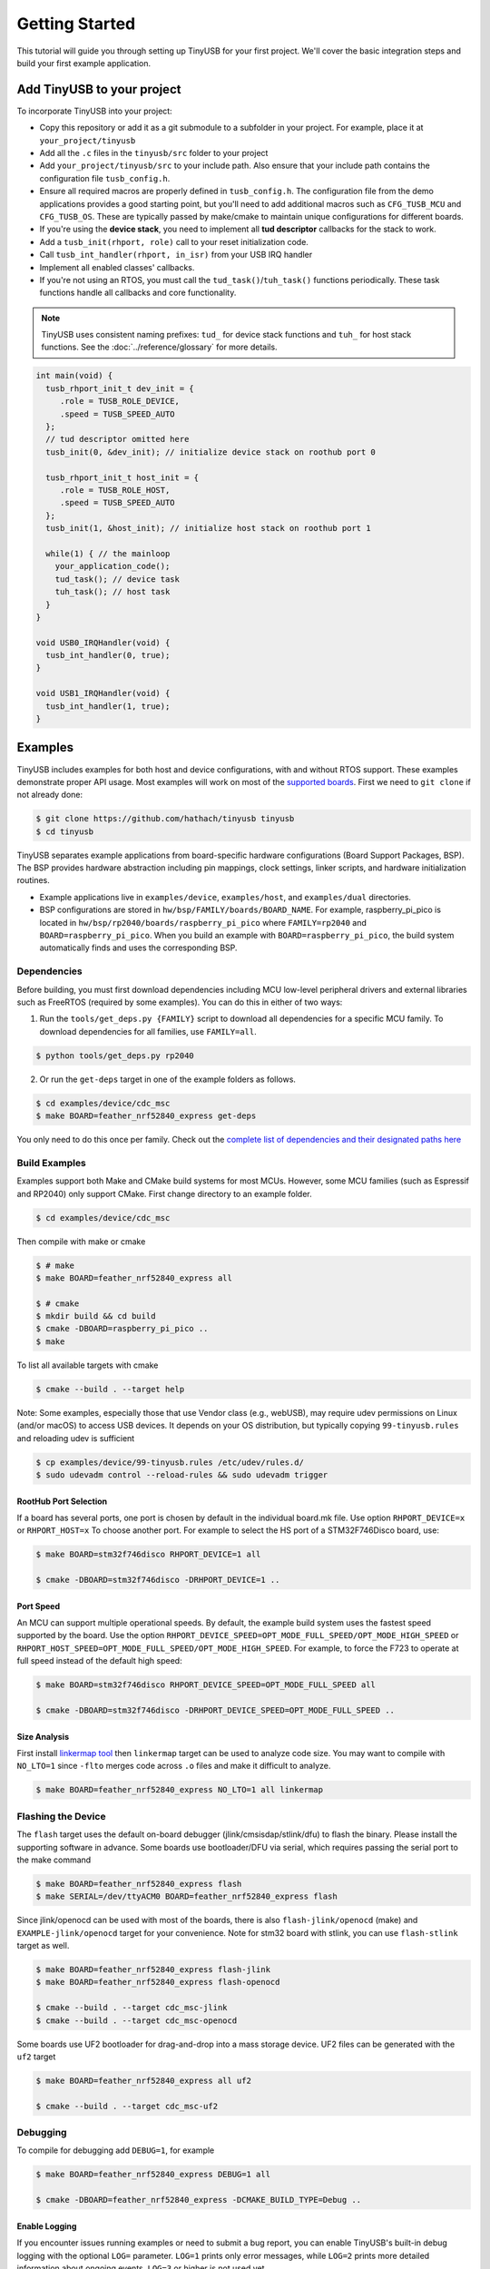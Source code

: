 ***************
Getting Started
***************

This tutorial will guide you through setting up TinyUSB for your first project. We'll cover the basic integration steps and build your first example application.

Add TinyUSB to your project
---------------------------

To incorporate TinyUSB into your project:

* Copy this repository or add it as a git submodule to a subfolder in your project. For example, place it at ``your_project/tinyusb``
* Add all the ``.c`` files in the ``tinyusb/src`` folder to your project
* Add ``your_project/tinyusb/src`` to your include path. Also ensure that your include path contains the configuration file ``tusb_config.h``.
* Ensure all required macros are properly defined in ``tusb_config.h``. The configuration file from the demo applications provides a good starting point, but you'll need to add additional macros such as ``CFG_TUSB_MCU`` and ``CFG_TUSB_OS``. These are typically passed by make/cmake to maintain unique configurations for different boards.
* If you're using the **device stack**, you need to implement all **tud descriptor** callbacks for the stack to work.
* Add a ``tusb_init(rhport, role)`` call to your reset initialization code.
* Call ``tusb_int_handler(rhport, in_isr)`` from your USB IRQ handler
* Implement all enabled classes' callbacks.
* If you're not using an RTOS, you must call the ``tud_task()``/``tuh_task()`` functions periodically. These task functions handle all callbacks and core functionality.

.. note::
   TinyUSB uses consistent naming prefixes: ``tud_`` for device stack functions and ``tuh_`` for host stack functions. See the :doc:`../reference/glossary` for more details.

.. code-block:: c

   int main(void) {
     tusb_rhport_init_t dev_init = {
        .role = TUSB_ROLE_DEVICE,
        .speed = TUSB_SPEED_AUTO
     };
     // tud descriptor omitted here
     tusb_init(0, &dev_init); // initialize device stack on roothub port 0

     tusb_rhport_init_t host_init = {
        .role = TUSB_ROLE_HOST,
        .speed = TUSB_SPEED_AUTO
     };
     tusb_init(1, &host_init); // initialize host stack on roothub port 1

     while(1) { // the mainloop
       your_application_code();
       tud_task(); // device task
       tuh_task(); // host task
     }
   }

   void USB0_IRQHandler(void) {
     tusb_int_handler(0, true);
   }

   void USB1_IRQHandler(void) {
     tusb_int_handler(1, true);
   }

Examples
--------

TinyUSB includes examples for both host and device configurations, with and without RTOS support. These examples demonstrate proper API usage. Most examples will work on most of the `supported boards <boards.rst>`_. First we need to ``git clone`` if not already done:

.. code-block:: bash

   $ git clone https://github.com/hathach/tinyusb tinyusb
   $ cd tinyusb

TinyUSB separates example applications from board-specific hardware configurations (Board Support Packages, BSP). The BSP provides hardware abstraction including pin mappings, clock settings, linker scripts, and hardware initialization routines.

* Example applications live in ``examples/device``, ``examples/host``, and ``examples/dual`` directories.
* BSP configurations are stored in ``hw/bsp/FAMILY/boards/BOARD_NAME``. For example, raspberry_pi_pico is located in ``hw/bsp/rp2040/boards/raspberry_pi_pico`` where ``FAMILY=rp2040`` and ``BOARD=raspberry_pi_pico``. When you build an example with ``BOARD=raspberry_pi_pico``, the build system automatically finds and uses the corresponding BSP.

Dependencies
^^^^^^^^^^^^

Before building, you must first download dependencies including MCU low-level peripheral drivers and external libraries such as FreeRTOS (required by some examples). You can do this in either of two ways:

1. Run the ``tools/get_deps.py {FAMILY}`` script to download all dependencies for a specific MCU family. To download dependencies for all families, use ``FAMILY=all``.

.. code-block:: bash

   $ python tools/get_deps.py rp2040

2. Or run the ``get-deps`` target in one of the example folders as follows.

.. code-block:: bash

   $ cd examples/device/cdc_msc
   $ make BOARD=feather_nrf52840_express get-deps

You only need to do this once per family. Check out the `complete list of dependencies and their designated paths here <dependencies.rst>`_

Build Examples
^^^^^^^^^^^^^^

Examples support both Make and CMake build systems for most MCUs. However, some MCU families (such as Espressif and RP2040) only support CMake. First change directory to an example folder.

.. code-block:: bash

   $ cd examples/device/cdc_msc

Then compile with make or cmake

.. code-block:: bash

   $ # make
   $ make BOARD=feather_nrf52840_express all

   $ # cmake
   $ mkdir build && cd build
   $ cmake -DBOARD=raspberry_pi_pico ..
   $ make

To list all available targets with cmake

.. code-block:: bash

   $ cmake --build . --target help

Note: Some examples, especially those that use Vendor class (e.g., webUSB), may require udev permissions on Linux (and/or macOS) to access USB devices. It depends on your OS distribution, but typically copying ``99-tinyusb.rules`` and reloading udev is sufficient

.. code-block:: bash

   $ cp examples/device/99-tinyusb.rules /etc/udev/rules.d/
   $ sudo udevadm control --reload-rules && sudo udevadm trigger

RootHub Port Selection
~~~~~~~~~~~~~~~~~~~~~~

If a board has several ports, one port is chosen by default in the individual board.mk file. Use option ``RHPORT_DEVICE=x`` or ``RHPORT_HOST=x`` To choose another port. For example to select the HS port of a STM32F746Disco board, use:

.. code-block:: bash

   $ make BOARD=stm32f746disco RHPORT_DEVICE=1 all

   $ cmake -DBOARD=stm32f746disco -DRHPORT_DEVICE=1 ..

Port Speed
~~~~~~~~~~

An MCU can support multiple operational speeds. By default, the example build system uses the fastest speed supported by the board. Use the option ``RHPORT_DEVICE_SPEED=OPT_MODE_FULL_SPEED/OPT_MODE_HIGH_SPEED`` or ``RHPORT_HOST_SPEED=OPT_MODE_FULL_SPEED/OPT_MODE_HIGH_SPEED``. For example, to force the F723 to operate at full speed instead of the default high speed:

.. code-block:: bash

   $ make BOARD=stm32f746disco RHPORT_DEVICE_SPEED=OPT_MODE_FULL_SPEED all

   $ cmake -DBOARD=stm32f746disco -DRHPORT_DEVICE_SPEED=OPT_MODE_FULL_SPEED ..

Size Analysis
~~~~~~~~~~~~~

First install `linkermap tool <https://github.com/hathach/linkermap>`_ then ``linkermap`` target can be used to analyze code size. You may want to compile with ``NO_LTO=1`` since ``-flto`` merges code across ``.o`` files and make it difficult to analyze.

.. code-block:: bash

   $ make BOARD=feather_nrf52840_express NO_LTO=1 all linkermap

Flashing the Device
^^^^^^^^^^^^^^^^^^^

The ``flash`` target uses the default on-board debugger (jlink/cmsisdap/stlink/dfu) to flash the binary. Please install the supporting software in advance. Some boards use bootloader/DFU via serial, which requires passing the serial port to the make command

.. code-block:: bash

   $ make BOARD=feather_nrf52840_express flash
   $ make SERIAL=/dev/ttyACM0 BOARD=feather_nrf52840_express flash

Since jlink/openocd can be used with most of the boards, there is also ``flash-jlink/openocd`` (make) and ``EXAMPLE-jlink/openocd`` target for your convenience. Note for stm32 board with stlink, you can use ``flash-stlink`` target as well.

.. code-block:: bash

   $ make BOARD=feather_nrf52840_express flash-jlink
   $ make BOARD=feather_nrf52840_express flash-openocd

   $ cmake --build . --target cdc_msc-jlink
   $ cmake --build . --target cdc_msc-openocd

Some boards use UF2 bootloader for drag-and-drop into a mass storage device. UF2 files can be generated with the ``uf2`` target

.. code-block:: bash

   $ make BOARD=feather_nrf52840_express all uf2

   $ cmake --build . --target cdc_msc-uf2

Debugging
^^^^^^^^^

To compile for debugging add ``DEBUG=1``\ , for example

.. code-block:: bash

   $ make BOARD=feather_nrf52840_express DEBUG=1 all

   $ cmake -DBOARD=feather_nrf52840_express -DCMAKE_BUILD_TYPE=Debug ..

Enable Logging
~~~~~~~~~~~~~~

If you encounter issues running examples or need to submit a bug report, you can enable TinyUSB's built-in debug logging with the optional ``LOG=`` parameter. ``LOG=1`` prints only error messages, while ``LOG=2`` prints more detailed information about ongoing events. ``LOG=3`` or higher is not used yet.

.. code-block:: bash

   $ make BOARD=feather_nrf52840_express LOG=2 all

   $ cmake -DBOARD=feather_nrf52840_express -DLOG=2 ..

Logging Performance Impact
~~~~~~~~~~~~~~~~~~~~~~~~~~

By default, log messages are printed via the on-board UART, which is slow and consumes significant CPU time compared to USB speeds. If your board supports an on-board or external debugger, it would be more efficient to use it for logging. There are 2 protocols:


* `LOGGER=rtt`: use `Segger RTT protocol <https://www.segger.com/products/debug-probes/j-link/technology/about-real-time-transfer/>`_

  * Cons: requires jlink as the debugger.
  * Pros: work with most if not all MCUs
  * Software viewer is JLink RTT Viewer/Client/Logger which is bundled with JLink driver package.

* ``LOGGER=swo``\ : Use dedicated SWO pin of ARM Cortex SWD debug header.

  * Cons: Only works with ARM Cortex MCUs except M0
  * Pros: should be compatible with more debugger that support SWO.
  * Software viewer should be provided along with your debugger driver.

.. code-block:: bash

   $ make BOARD=feather_nrf52840_express LOG=2 LOGGER=rtt all
   $ make BOARD=feather_nrf52840_express LOG=2 LOGGER=swo all

   $ cmake -DBOARD=feather_nrf52840_express -DLOG=2 -DLOGGER=rtt ..
   $ cmake -DBOARD=feather_nrf52840_express -DLOG=2 -DLOGGER=swo ..

IAR Support
^^^^^^^^^^^

IAR Embedded Workbench is a commercial IDE and toolchain for embedded development. TinyUSB provides integration support for IAR through project connection files and native CMake support.

Use project connection
~~~~~~~~~~~~~~~~~~~~~~

IAR Project Connection files are provided to import TinyUSB stack into your project.

* A buildable project for your MCU needs to be created in advance.

  * Take example of STM32F0:

    -  You need ``stm32f0xx.h``, ``startup_stm32f0xx.s``, and ``system_stm32f0xx.c``.

    - ``STM32F0xx_HAL_Driver`` is only needed to run examples, TinyUSB stack itself doesn't rely on MCU's SDKs.

* Open ``Tools -> Configure Custom Argument Variables`` (Switch to ``Global`` tab if you want to do it for all your projects)
   Click ``New Group ...``, name it to ``TUSB``, Click ``Add Variable ...``, name it to ``TUSB_DIR``, change it's value to the path of your TinyUSB stack,
   for example ``C:\\tinyusb``

**Import stack only**

Open ``Project -> Add project Connection ...``, click ``OK``, choose ``tinyusb\\tools\\iar_template.ipcf``.

**Run examples**

1. Run ``iar_gen.py`` to generate .ipcf files of examples:

   .. code-block::

      > cd C:\tinyusb\tools
      > python iar_gen.py

2. Open ``Project -> Add project Connection ...``, click ``OK``, choose ``tinyusb\\examples\\(.ipcf of example)``.
   For example ``C:\\tinyusb\\examples\\device\\cdc_msc\\iar_cdc_msc.ipcf``

Native CMake support
~~~~~~~~~~~~~~~~~~~~

With 9.50.1 release, IAR added experimental native CMake support (strangely not mentioned in public release note). Now it's possible to import CMakeLists.txt then build and debug as a normal project.

Following these steps:

1. Add IAR compiler binary path to system ``PATH`` environment variable, such as ``C:\Program Files\IAR Systems\Embedded Workbench 9.2\arm\bin``.
2. Create new project in IAR, in Tool chain dropdown menu, choose CMake for Arm then Import ``CMakeLists.txt`` from chosen example directory.
3. Set up board option in ``Option - CMake/CMSIS-TOOLBOX - CMake``, for example ``-DBOARD=stm32f439nucleo -DTOOLCHAIN=iar``, **Uncheck 'Override tools in env'**.
4. (For debug only) Choose correct CPU model in ``Option - General Options - Target``, to profit register and memory view.

Common Issues and Solutions
---------------------------

**Build Errors**

* **"arm-none-eabi-gcc: command not found"**: Install ARM GCC toolchain: ``sudo apt-get install gcc-arm-none-eabi``
* **"Board 'X' not found"**: Check the available boards in ``hw/bsp/FAMILY/boards/`` or run ``python tools/build.py -l``
* **Missing dependencies**: Run ``python tools/get_deps.py FAMILY`` where FAMILY matches your board

**Runtime Issues**

* **Device not recognized**: Check USB descriptors implementation and ``tusb_config.h`` settings
* **Enumeration failure**: Enable logging with ``LOG=2`` and check for USB protocol errors
* **Hard faults/crashes**: Verify interrupt handler setup and stack size allocation

Quick Start Examples
--------------------

Now that you have TinyUSB set up, you can try these examples to see it in action.

Simple Device Example
^^^^^^^^^^^^^^^^^^^^^

The ``cdc_msc`` example creates a USB device with both a virtual serial port (CDC) and mass storage (MSC). This is the most commonly used example and demonstrates core device functionality.

**What it does:**
* Appears as a serial port that echoes back any text you send
* Appears as a small USB drive with a README.TXT file
* Blinks an LED to show activity

**Build and run:**

.. code-block:: bash

   $ cd examples/device/cdc_msc
   $ make BOARD=stm32f407disco all
   $ make BOARD=stm32f407disco flash

**Key files:**
* ``src/main.c`` - Main application with ``tud_task()`` loop
* ``src/usb_descriptors.c`` - USB device descriptors
* ``src/msc_disk.c`` - Mass storage implementation

**Expected behavior:** Connect to your computer and you'll see both a new serial port and a small USB drive appear.

Simple Host Example
^^^^^^^^^^^^^^^^^^^

The ``cdc_msc_hid`` example creates a USB host that can connect to USB devices with CDC, MSC, or HID interfaces.

**What it does:**
* Detects and enumerates connected USB devices
* Communicates with CDC devices (like USB-to-serial adapters)
* Reads from MSC devices (like USB drives)
* Receives input from HID devices (like keyboards and mice)

**Build and run:**

.. code-block:: bash

   $ cd examples/host/cdc_msc_hid
   $ make BOARD=stm32f407disco all
   $ make BOARD=stm32f407disco flash

**Key files:**
* ``src/main.c`` - Main application with ``tuh_task()`` loop
* ``src/cdc_app.c`` - CDC host functionality
* ``src/msc_app.c`` - Mass storage host functionality
* ``src/hid_app.c`` - HID host functionality

**Expected behavior:** Connect USB devices to see enumeration messages and device-specific interactions in the serial output.

Next Steps
^^^^^^^^^^

* Check :doc:`reference/boards` for board-specific information
* Explore more examples in ``examples/device/`` and ``examples/host/`` directories
